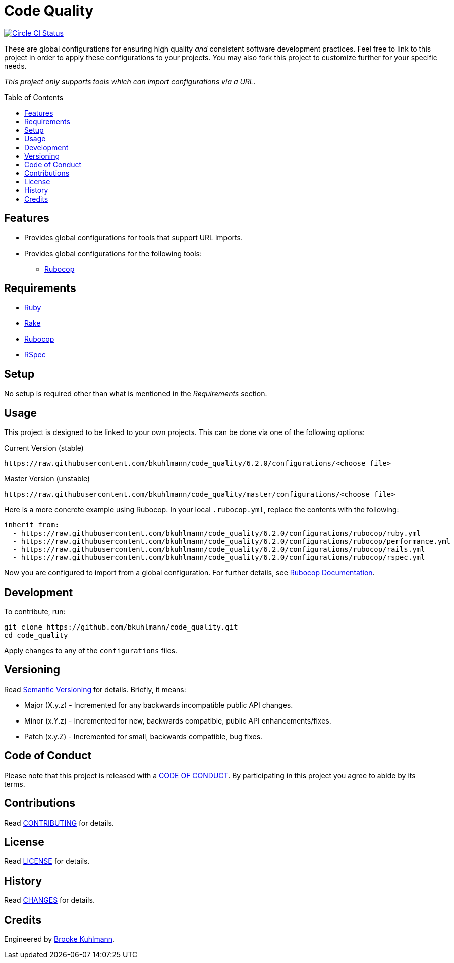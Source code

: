 :figure-caption!:
:toc: macro
:toclevels: 5

= Code Quality

[link=https://circleci.com/gh/bkuhlmann/code_quality]
image::https://circleci.com/gh/bkuhlmann/code_quality.svg?style=svg[Circle CI Status]

These are global configurations for ensuring high quality _and_ consistent software development
practices. Feel free to link to this project in order to apply these configurations to your
projects. You may also fork this project to customize further for your specific needs.

_This project only supports tools which can import configurations via a URL._

toc::[]

== Features

* Provides global configurations for tools that support URL imports.
* Provides global configurations for the following tools:
** link:https://github.com/bbatsov/rubocop[Rubocop]

== Requirements

* link:https://www.ruby-lang.org[Ruby]
* link:https://github.com/ruby/rake[Rake]
* link:https://github.com/bbatsov/rubocop[Rubocop]
* link:https://rspec.info[RSpec]

== Setup

No setup is required other than what is mentioned in the _Requirements_ section.

== Usage

This project is designed to be linked to your own projects. This can be done via one of the
following options:

Current Version (stable)

....
https://raw.githubusercontent.com/bkuhlmann/code_quality/6.2.0/configurations/<choose file>
....

Master Version (unstable)

....
https://raw.githubusercontent.com/bkuhlmann/code_quality/master/configurations/<choose file>
....

Here is a more concrete example using Rubocop. In your local `.rubocop.yml`, replace the contents
with the following:

[source,yaml]
----
inherit_from:
  - https://raw.githubusercontent.com/bkuhlmann/code_quality/6.2.0/configurations/rubocop/ruby.yml
  - https://raw.githubusercontent.com/bkuhlmann/code_quality/6.2.0/configurations/rubocop/performance.yml
  - https://raw.githubusercontent.com/bkuhlmann/code_quality/6.2.0/configurations/rubocop/rails.yml
  - https://raw.githubusercontent.com/bkuhlmann/code_quality/6.2.0/configurations/rubocop/rspec.yml
----

Now you are configured to import from a global configuration. For further details, see
link:https://chl.li/Djz1q[Rubocop Documentation].

== Development

To contribute, run:

[source,bash]
----
git clone https://github.com/bkuhlmann/code_quality.git
cd code_quality
----

Apply changes to any of the `configurations` files.

== Versioning

Read link:https://semver.org[Semantic Versioning] for details. Briefly, it means:

* Major (X.y.z) - Incremented for any backwards incompatible public API changes.
* Minor (x.Y.z) - Incremented for new, backwards compatible, public API enhancements/fixes.
* Patch (x.y.Z) - Incremented for small, backwards compatible, bug fixes.

== Code of Conduct

Please note that this project is released with a link:CODE_OF_CONDUCT.adoc[CODE OF CONDUCT]. By
participating in this project you agree to abide by its terms.

== Contributions

Read link:CONTRIBUTING.adoc[CONTRIBUTING] for details.

== License

Read link:LICENSE.adoc[LICENSE] for details.

== History

Read link:CHANGES.adoc[CHANGES] for details.

== Credits

Engineered by link:https://www.alchemists.io/team/brooke_kuhlmann[Brooke Kuhlmann].
